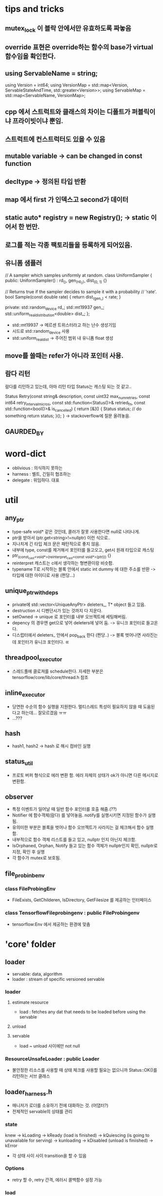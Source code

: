 * tips and tricks
** mutex_lock 이 블락 안에서만 유효하도록 짜놓음
** override 표현은 override하는 함수의 base가 virtual 함수임을 확인한다.
** using ServableName = string;
  using Version = int64;
  using VersionMap =
      std::map<Version, ServableStateAndTime, std::greater<Version>>;
  using ServableMap = std::map<ServableName, VersionMap>;
** cpp 에서 스트럭트와 클래스의 차이는 디폴트가 퍼블릭이냐 프라이빗이냐 뿐임.
** 스트럭트에 컨스트럭터도 있을 수 있음
** mutable variable -> can be changed in const function
** decltype -> 정의된 타입 반환
** map 에서 first 가 인덱스고 second가 데이터
**  static auto* registry = new Registry(); -> static 이어서 한 번만.
** 로그를 적는 각종 팩토리들을 등록하게 되어있음.

** 유니폼 샘플러
// A sampler which samples uniformly at random.
  class UniformSampler {
   public:
    UniformSampler() : rd_(), gen_(rd_()), dist_(0, 1) {}

    // Returns true if the sampler decides to sample it with a probability
    // 'rate'.
    bool Sample(const double rate) { return dist_(gen_) < rate; }

   private:
    std::random_device rd_;
    std::mt19937 gen_;
    std::uniform_real_distribution<double> dist_;
  };

- std::mt19937 -> 메르센 트위스터라고 하는 난수 생성기임
- 시드로 std::random_device 사용
- std::uniform_real_dist -> 주어진 범위 내 유니폼 float 생성

** move를 쓸때는 refer가 아니라 포인터 사용.
** 람다 리턴
람다를 리턴하고 있는데, 아마 리턴 타입 Status는 캐스팅 되는 것 같고..

Status Retry(const string& description, const uint32 max_num_retries,
             const int64 retry_interval_micros,
             const std::function<Status()>& retried_fn,
             const std::function<bool()>& is_cancelled) {
  return [&]() {
    Status status;
    // do something
    return status;
  }();
}
-> stackoverflow에 질문 올려놓음.
** GAURDED_BY

* word-dict
- oblivious : 의식하지 못하는
- harness : 벨트, 긴밀히 협조하는
- delegate : 위임하다. 대표

* util
** any_ptr
- type-safe void* 같은 것인데, 콜러가 잘못 사용한다면 null로 나타나게.
- ptr을 받아서 (ptr.get<string>!=nullptr) 이런 식으로..
- 지나치게 긴 타입 체크 문은 패턴적으로 좋지 않음.
- 내부에 type, const를 제거해서 포인터를 들고오고, get시 원래 타입으로 캐스팅
- ptr_(const_cast<void*>(reinterpret_cast<const void*>(ptr))) {}
- reinterpret 캐스트는 c에서 생각하는 형변환이랑 비슷함.
- typename T로 시작하는 블록 안에서 static int dummy 에 대한 주소를 반환 -> 타입에 대한 아이디로 사용 (쩐당...)
** unique_ptr_with_deps
- private에 std::vector<UniqueAnyPtr> deleters_, T* object 들고 있음.
- destruction 시 디펜던시가 있는 것까지 다 지운다.
- setOwned -> unique 로 포인터를 내부 오브젝트에 세팅해버림.
- depency 의 경우엔 get으로 넣어 deleters에 넣어 둠. -> 유니크 포인터로 들고온다.
- 디스럽터에서 deleters_ 안에서 pop_back 한다 (쩐당..) -> 블록 벗어나면 사라진는데 포인터가 유니크 포인터다. ㄸ
** threadpool_executor
- 스레드풀에 클로져를 schedule한다. 자세한 부분은 tensorflow/core/lib/core/thread.h 참조
** inline_executor
- 당연한 수순의 함수 실행을 지원한다. 멀티스레드 특성이 필요하지 않을 때 도움된다고 하는데... 잘모르겠음 ㅠㅠ
- ...???
** hash
- hash1, hash2 -> hash 로 해시 컴바인 실행
** status_util
- 프로토 버퍼 형식으로 에러 변환 함. 에러 자체의 상태가 ok가 아니면 다른 메시지로 변환함.
** observer
- 특정 이벤트가 일어날 때 일반 함수 포인터를 호출 해줌.(??)
- Notifier 에 함수객체(람다) 를 넣어놓음. notify를 실행시키면 지정된 함수가 실행됨.
- 유의미한 부분은 블록을 벗어나 함수 오브젝트가 사라지는 걸 체크해서 함수 실행함.
- 내부적으로 함수 객체 리스트를 들고 있고, nullptr 인지 아닌지 체크함.
- IsOrphaned, Orphan, Notify 들고 있는 함수 객체가 nullptr인지 확인, nullptr로 지정, 확인 후 실행
- 각 함수가 mutex로 보호됨.
** file_probinb_env
*** class FileProbingEnv
- FileExists, GetChilderen, IsDirectory, GetFilesize 를 제공하는 인터페이스
*** class TensorflowFileprobingenv : public FileProbingenv
- tensorflow:Env 에서 제공하는 환경에 맞춤
* 'core' folder
** loader
- servable: data, algorithm
- loader : stream of specific versioned servable
*** loader
**** estimate resource
- load : fetches any dat that needs to be loaded before using the servable
**** unload
**** servable
- load ~ unload 사이에만 not null
*** ResourceUnsafeLoader : public Loader
- 불안정한 리소스를 사용할 때 상태 체크를 사용할 필요는 없으니까 Status::OK()를 리턴하는 서브 클래스
** loader_harness.h
- 매니저가 로더를 소유하기 전에 대화하는 것.  (어댑터?)
- 전체적인 servable의 상태를 관리
*** state
knew -> kLoading
-> kReady (load is finished)
-> kQuiescing (is going to unavailable for serving)
-> kunloading
-> kDisabled (unload is finiished)
-> kError
- 각 상태 사이 사이 transition을 할 수 있음
*** Options
- retry 할 수, retry 간격, 에러시 콜백함수 설정 가능
*** load
- 보통은 다 상태를 바꿔주기만 하는 함수.
- 얘는 retry(리트라이 제약 조건 안에서 실행 해줌)함수 부른 다음 상태 변화
*** unload
- 언로드 부르기 전에 kQuiesced -> kUnloading
- 언로드 부르고 kUnloading -> kDisabled
** servable_id
- ServableId sturct 는 이름과 버전을 갖는다
- 해시, operator 정의
** servable_data
- ServableId, Status, T data를 갖고 있음
- status 는 컨스트럭터에서 설정되는데,
데이터 없고 status 에러 거나
status ok와 데이터 두가지 버전으로 컨스터럭터
- T는 move_constructible 해야 하며
- DataOrdie 는 return data_
- ConsumeDatatOrDie 는 return std::move(DataOrdie)
** servable_handle
*** UntypedServableHandle
- manager가 타입 없이 사용하려고?
- servable() 함수의 리턴형이 AnyPtr임 (타입만 떼주는거야)
- 프론트에서 잡고 있으면 리로딩시 딜레이 발생할 수 있으므로 최대한 잡지 말아야.
*** ServableHandle
- manager와 프랜드
- 내부의 servable_을 리턴함.
- 클래스 생성시 untyped_handle_->servable().get<T> 로 servable_ set
*** SharedPtrHandle
- UntypedServableHandle
- servable id와 shared_ptr형태의 로더를 갖는다. (초기화시에는 move으로 로더 가져옴)
** servable_state_monitor
- servable 스테이트를 관리하는 스테이트, 로드 시간에 대한 맵임.
- 모니터는 ServableState 버스를 subscribe
- 특정 state에 도달하면 노티 함수를 실행
-  버스에서 스테이트 변경에 대한 정보가 날아다님..
** log_collector
- 레지스트리 클래스에는 팩토리를 등록하고 찾게 되어있음.
- create 시 config에 표현된 로그 팩토리를 찾아 로그 생성해줌
-   virtual Status CollectMessage(const google::protobuf::Message& message) = 0;
- 얘는 프로토 버퍼에서 정의됨.
** request_logger
- UniformSmapler를 가지고 있음
- 샘플 레이트에 맞으면 protobuf 에 정의 된대로 기록함
** server_request_logger
- 서버에 오는 리퀘스트의 샘플을 로깅
- 모델 버전과 파일 프리픽스 관련 확인 과정이 추가되어 있음.
** manager
- managerwrapper 와 friend임.
- private으로 virtaul GetUntypedServableHandle, GetAvailableUntypedservablehandles 함수를 들고 있음
- 얘네는 상속받는 private안에서 구현해야함.
- mangager.cc 없고 h파일에 다 정의 되어 있음. ServableRequest 구현은 inline 함수임

*** Class ServableRequest
- ServableRequest 를 생성한다. 내부적으로는 name, version을 들고 있다.
*** ListAvailableServableIds
*** GetAvailableservablehandles
- ServableId, SerableHandle 맵을 리턴
*** GetServableHandle
- 주어진 ServableReqeust에 대한 핸들을 리턴한다.
- GetUntypedServablehandle을 통해서, untypedHandle을 얻고, 이걸 다시 servableHandle 을 통해서 handle을 얻는다.
** managerWrapper
- manager를 상속받아서 사용함.
- 프랜드라 private virtual 함수들을 overwrite한다.
- 하지만 구현은 그냥   const UniquePtrWithDeps<Manager> wrapped_; 안에 있는 함수를 대신 불러주는 것 밖에 안함. (얘 왜 필요함???)
** basic_manager
-
** source
- servable 처리를 위한 abstraction
- file-system path, rpc, loader 등을 관리
- 데이터가 작음을 가정한다.
-
